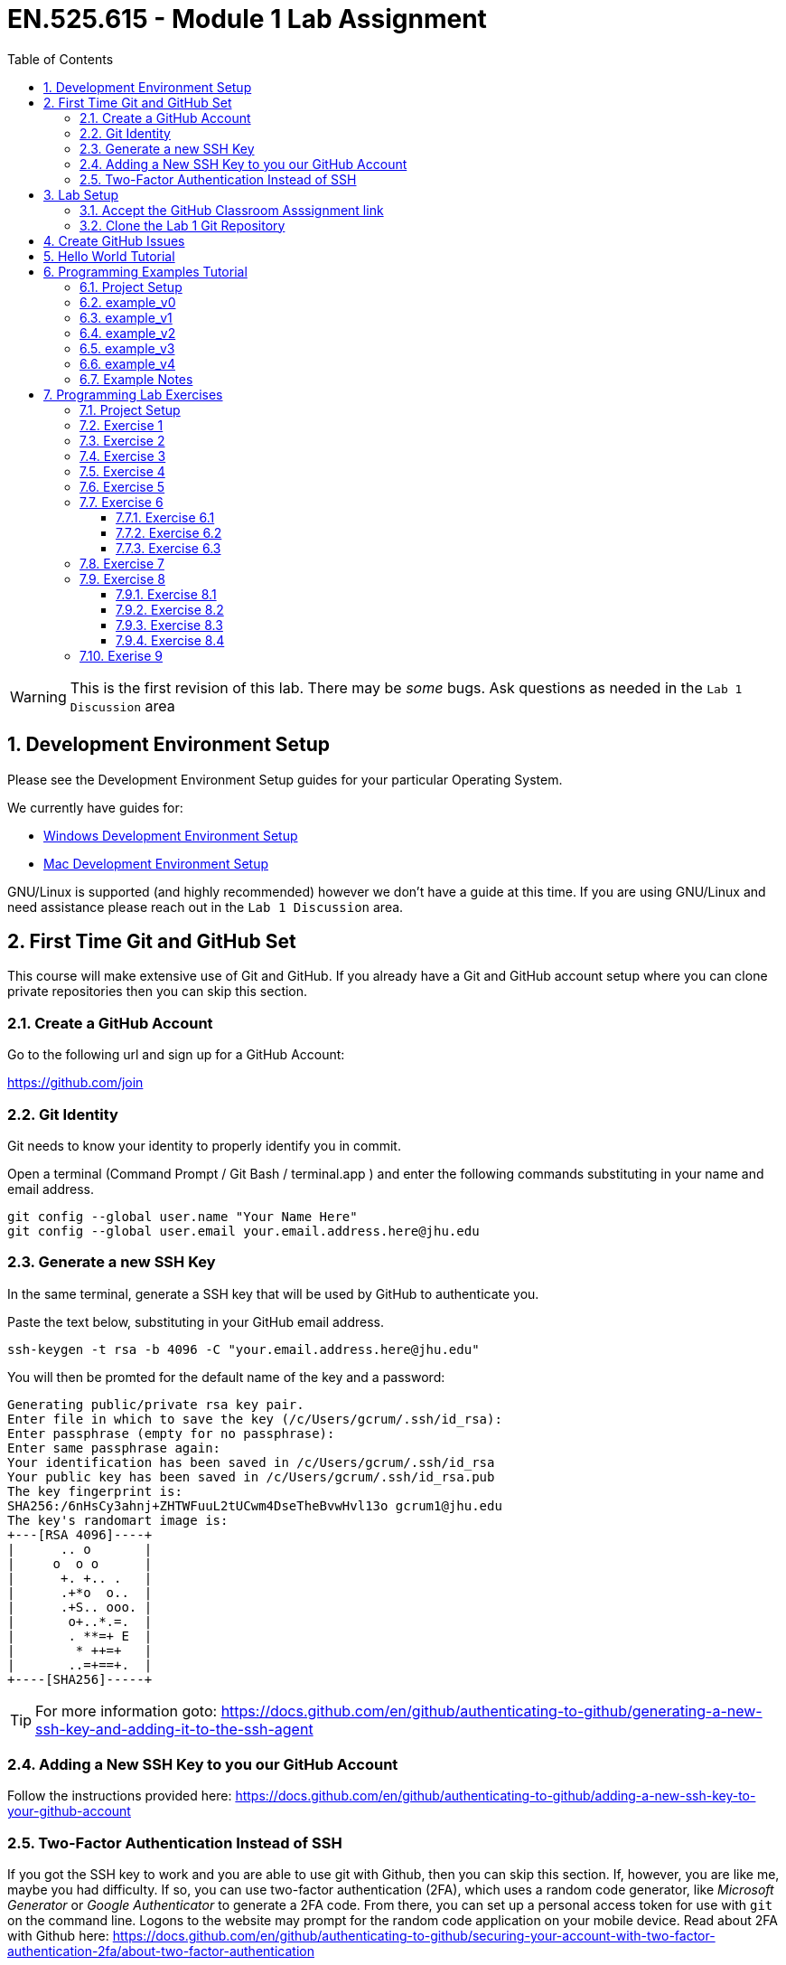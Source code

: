 :toc:
:toclevels: 5
:sectnums:
:sectnumlevels: 5
:icons: font
:source-highlighter: highlight.js

= EN.525.615 - Module 1 Lab Assignment

WARNING:  This is the first revision of this lab. There may be _some_ bugs.  Ask questions as needed in the `Lab 1 Discussion` area


== Development Environment Setup

Please see the Development Environment Setup guides for your particular Operating System.

We currently have guides for:

* link:dev_environment_win.adoc[Windows Development Environment Setup]
* link:dev_environment_mac.adoc[Mac Development Environment Setup]


GNU/Linux is supported (and highly recommended) however we don't have a guide at this time.
If you are using GNU/Linux and need assistance please reach out in the `Lab 1 Discussion` area.

== First Time Git and GitHub Set

This course will make extensive use of Git and GitHub.
If you already have a Git and GitHub account setup where you can clone private repositories then you can skip this section.

=== Create a GitHub Account

Go to the following url and sign up for a GitHub Account:

https://github.com/join

=== Git Identity

Git needs to know your identity to properly identify you in commit.

Open a terminal (Command Prompt / Git Bash / terminal.app ) and enter the following commands substituting in your name and email address.


```
git config --global user.name "Your Name Here"
git config --global user.email your.email.address.here@jhu.edu
```

=== Generate a new SSH Key

In the same terminal, generate a SSH key that will be used by GitHub to authenticate you.

Paste the text below, substituting in your GitHub email address.

```
ssh-keygen -t rsa -b 4096 -C "your.email.address.here@jhu.edu"
```

You will then be promted for the default name of the key and a password:

```
Generating public/private rsa key pair.
Enter file in which to save the key (/c/Users/gcrum/.ssh/id_rsa):
Enter passphrase (empty for no passphrase):
Enter same passphrase again:
Your identification has been saved in /c/Users/gcrum/.ssh/id_rsa
Your public key has been saved in /c/Users/gcrum/.ssh/id_rsa.pub
The key fingerprint is:
SHA256:/6nHsCy3ahnj+ZHTWFuuL2tUCwm4DseTheBvwHvl13o gcrum1@jhu.edu
The key's randomart image is:
+---[RSA 4096]----+
|      .. o       |
|     o  o o      |
|      +. +.. .   |
|      .+*o  o..  |
|      .+S.. ooo. |
|       o+..*.=.  |
|       . **=+ E  |
|        * ++=+   |
|       ..=+==+.  |
+----[SHA256]-----+
```



TIP: For more information goto: https://docs.github.com/en/github/authenticating-to-github/generating-a-new-ssh-key-and-adding-it-to-the-ssh-agent

=== Adding a New SSH Key to you our GitHub Account


Follow the instructions provided here:
https://docs.github.com/en/github/authenticating-to-github/adding-a-new-ssh-key-to-your-github-account

=== Two-Factor Authentication Instead of SSH

If you got the SSH key to work and you are able to use git with Github, then you can skip this section.  If, however, you are like me, maybe you had difficulty.
If so, you can use two-factor authentication (2FA), which uses a random code generator, like _Microsoft Generator_ or _Google Authenticator_ to generate a 2FA
code.  From there, you can set up a personal access token for use with `git` on the command line.  Logons to the website may prompt for the random code
application on your mobile device.  Read about 2FA with Github here:  https://docs.github.com/en/github/authenticating-to-github/securing-your-account-with-two-factor-authentication-2fa/about-two-factor-authentication

I have no preference how you log into Github, as long as you can log in, get the Laboratory materials, and keep up your repo.

== Lab Setup

=== Accept the GitHub Classroom Asssignment link

Now that you have a GitHub Account you can accept the GitHub Classromm Assignment for this Lab.

The GitHub Classroom Assignment for this Lab can be found here: https://classroom.github.com/a/26Lr3krr

=== Clone the Lab 1 Git Repository

Create an area where you will store all of your work for this class.

For this I'm going to open a terminal and go to my home directory.

```
mkdir en525.615
cd en525.615
git clone <tbd url>
```
The url for the git repositories can be found in your assignment repo, under the green `Code` button.

Clone the GitHub assignment repo:
```
$ git clone git@github.com:Jansing-JHU/laboratory-1-dr-david-jansing.git
$ cd ./laboratory-1-dr-david-jansing
```

The directory layout will look like the following tree:
```
fa20-lab1-crumgary
 ├───docs
 └───workspace
```

## Create GitHub Issues

Remember from the syllabus that you thoroughly read:
As part of your development workflow you are required to use GitHub issues.
You should look over the lab and create an issue for major tasks.
This is part of your grade and will help us know you have looked over the material early had have prepared for the lab.
In addition to high level tasks you should also create issue for problems you run into.
If you can't resolve this in the Lab Discussion area, the instructors will use issues to provide assistance.

We are now going to create a few issues that we know need to be performed to complete the lab.

Looking over the Lab I can see we at least need to perform the following tasks:

* Complete Hello World Tutorial
* Complete Example v0
* Complete Example v1
* ...
* Complete Example v4
* Complete Exercise 1
* Complete Exercise 2
* ...
* Complete Exercise 9

TIP: For more information on Creating GitHub Issues click https://docs.github.com/en/github/managing-your-work-on-github/creating-an-issue[here]

You can create notes directly in the Project Board and have them converted into issues later if you want.
For now, we will create our issues the old fashioned way.

TIP: For more information on Converting Project Board Note to an Issue see https://help.github.com/articles/adding-notes-to-a-project-board/#converting-a-note-to-an-issue[here]


== Hello World Tutorial

In this section we will create and run a very simple hello world application.
We will use a native GCC toolchain and run/debug the application on the host hardware platform (most likely x86_64 computer).


* Launch *STM32CubeIDE*

**Select a Workspace**

* When prompted, select a folder for the STM32CubeIDE/Eclipse Workspace

We recommend a directory structure similar to the following for this course:
```
<root>
 └───jhu
      └───en525.615
           ├───lab1
           │    ├───doc
           │    └───workspace  <<= Workplace Used by STMCubeIDE/Eclipse for Lab 1
           ├───lab2
           │    ├───doc
           │    └───workspace  <<= Workplace Used by STMCubeIDE/Eclipse for Lab 2
          ~~~
           └───lab8

```

image::images\lab1-1c713.png[]

You will then be presented with and empty workspace.

image::images\lab1-96f50.png[]


**Create a C\C++ Project**

** Select `File`->``New``->``C/C++ Project``
* Select `C Managed Build` and Click `Next`

image::images\lab1-c69de.png[]

* For `Project Name:` enter `Hello_world_Tutorial`
* For `Project type:` select `Hellow World ANSI C Project`
* For `Toolchains:` select `MingGW GCC`, or `MacOSX GCC` if on a Mac
* Click `Next`
//TODO Toolchain will be different for Mac/linux!

image::images\lab1-bf9e1.png[]

* Enter your Name in the `Author` Box
* Click `Finish`

image::images\lab1-a7ba5.png[]

* Cick the 'X' on the Information Center Tab to view the project workspace

You should now see a workspace similar to the image below.

image::images\lab1-d2757.png[]

**Build the Project**

  * Under the Project Explorer Tab
* Right Click `Hello_World_Tutorial`
* Click `Build Project`

In the CDT Build Console you will see the compiler build log with 0 error and 0 warnings.

image::images\lab1-9a1cd.png[]


**Create a Run\Debug Configuration for the Project**

* With `Hello_World_Tutorial` selected in the `Project Explorer` tab
* Select ``Run``->``Debug Configurations...``

image::images\lab1-9460c.png[]

* The `Debug Configurations` Dialog Box should appear
* Double Click on `C/C++ Application`

image::images\lab1-28550.png[]

If you launched the dialog with the correct project selected the `Project` and `C/C++ Application` fields.
You can also fill it in manually or change it by clicking the `Browse...` button.

image::images\lab1-f5333.png[]

* Click the `Debugger` Tab and verify a few setting:
  ** `Stop on start at:` is checked and `main` is in the entry
  ** `GDB Debugger:` has `gdb` entered
  ** Click `Debug`

image::images\lab1-6de1f.png[]

* You will be asked to switch to the `Debug perspective`
* Click `Switch`

image::images\lab1-b36f7.png[]

Your application should now be running and paused at the first executable line of the program.

image::images\lab1-8d4fb.png[]

* Press `F8` or the `Resume` Button to resume the program

===========

The Eclipse Platform helps developers debug by providing buttons in the toolbar and key binding shortcuts to control program execution.

image::images\lab1-ee959.png[]

TIP: For More Information on Eclipse C/C++ Support and Features check https://help.eclipse.org/2020-06/index.jsp?topic=%2Forg.eclipse.cdt.doc.user%2Fconcepts%2Fcdt_o_home.htm&cp%3D10[Here]

===========

**Commit Your Code**

Now is a great time to commit your code and push it to GitHub.

TIP: For Information on the Git Commit command click https://git-scm.com/docs/git-commit[here]

TIP: For Information on useing the very basic git-gui interface click https://livebook.manning.com/book/learn-git-in-a-month-of-lunches/chapter-5/81[here]

== Programming Examples Tutorial

In this section we will walk through a few different programming examples to help fresh your memory in C/C++ programming.

We will work through five different examples that all have the same basic function prototypes.


```
void do_example_v0(int startIndex, int stopIndex);
void do_example_v1(int startIndex, int stopIndex);
void do_example_v2(int startIndex, int stopIndex);
void do_example_v3(int startIndex, int stopIndex);
void do_example_v4(int startIndex, int stopIndex);
```

Each example with have slightly different requirements to help review a few different C/C++ programming concepts.

=== Project Setup

In the same workspace as the `Hello_World_Tutorial` create a new C/C++ Project named `examples`

Apply the knowledge you learned in the `Hello World Tutorial` above to complete this step.


Your workspace should now look similar to the image below.

image::images\lab1-2f230.png[]

**Create a Debug Configuration Execute the Application with the Debugger**

Apply the knowledge you learned in the `Hello World Tutorial` above to complete this step.


**Update C Includes**

Update the `examples.c` file to include a few more c standard library functions:

```
#include <stdio.h>       //for printf
#include <stdlib.h>      //srand,rand
#include <string.h>      //for memcpy/strcpy
#include <unistd.h>      //for sleep
#include <time.h>        //for clock
```

**Eclipse Print Buffer Fix**

By default the Eclipse IDE buffers Standard Out (stdout) and Standard Error (stderr) file descriptors.
To help with getting the print message when `printf` is called we disable this buffering.

In the `examples.c` file add the following line below the `includes` section.

```
#define ECLIPSE_FLUSH_FIX (1)  //Conditionally Disable Buffering print messages
```

At the beginning of the `main` function in `example.c` add the following lines:
```
#if ECLIPSE_FLUSH_FIX == (1)
    //WARNING: This doesn't like it if you don't have a new line (ie \n)
    setvbuf(stdout, NULL, _IONBF, 0);
    setvbuf(stderr, NULL, _IONBF, 0);
#endif
```

Your `examples.c` file should now look similar to the image below.

image::images\lab1-b2a1a.png[]

**Randomly seed startIndex and stopIndex**

To help with testing we will randomly seed the start and stop indexes.

Add the following function prototype to `examples.c`
```
/**** Function Prototypes ****/

/**
 *  Returns a random number between Lowest and Highest values (inclusive)
 */
int RandomInt(int Lowest, int Highest);
```

Add the following function defition to `examples.c`

```
/**** Function Definitions ****/

int RandomInt(int Lowest, int Highest)
{
    srand(clock());
    return (rand() % (Highest-Lowest) + Lowest);
}
```

Inside `main` of `examples.c` add the following lines of code.

```
   //Setup
   int startIndex = 0;
   int stopIndex  = 0;

   startIndex = RandomInt(0, 20);                //used as the seed for the functions
   stopIndex  = startIndex + RandomInt(1,5);     //end index for testing
   printf("startIndex = %d, stopIndex = %d", startIndex, stopIndex);
```

image::images\lab1-8db62.png[]

**Add Conditional Include Definitions**

To help enabling and disable individual versions of the examples we will wrap the call and source code
inside `#if / #endif` blocks.

This will allow us to disable large parts of code while debugging or working on other parts of the code.

Add the following lines of code to `examples.c`
```
//Conditionally include example source code
#define ENABLE_EXAMPLE_V0 (1)
#define ENABLE_EXAMPLE_V1 (0)
#define ENABLE_EXAMPLE_V2 (0)
#define ENABLE_EXAMPLE_V3 (0)
#define ENABLE_EXAMPLE_V4 (0)
```

Add the following function prototypes.

```
//Prototype for Example Functions
void do_example_v0(int startIndex, int stopIndex);
void do_example_v1(int startIndex, int stopIndex);
void do_example_v2(int startIndex, int stopIndex);
void do_example_v3(int startIndex, int stopIndex);
void do_example_v4(int startIndex, int stopIndex);
```

The top of your examples.c file should look similar to the image below.

image::images\lab1-23305.png[]

**Add Calls to Example Functions**

Inside the `main` function add the following.


```
    while (1)
    {

#if ENABLE_EXAMPLE_V0 == (1)
        printf("\nExample v0\n\r");
        do_example_v0(startIndex, stopIndex);
#endif

#if ENABLE_EXAMPLE_V1 == (1)
        printf("\nExample v1\n\r");
        do_example_v1(startIndex, stopIndex);
#endif

#if ENABLE_EXAMPLE_V2 == (1)
        printf("\nExample v2\n\r");
        do_example_v2(startIndex, stopIndex);
#endif

#if ENABLE_EXAMPLE_V3 == (1)
        printf("\nExample v3\n\r");
        do_example_v3(startIndex, stopIndex);
#endif

#if ENABLE_EXAMPLE_V4 == (1)
        printf("\nExample v4\n\r");
        do_example_v4(startIndex, stopIndex);
#endif

        //throttle this down some for human debug
        sleep(1);
    }
```
You `main` function should now look similar to the image below.

image::images\lab1-a6f94.png[]


**Commit Your Code**

Now is a great time to commit your code and push it to GitHub.


=== example_v0

For this example we are simply going to loop from the startIndex to the endIndex and print 'Hello World' in each loop.

Below the `RandomInt` function definition, add the following code block.

```
#if ENABLE_EXAMPLE_V0 == (1)
//Example V0 Source Code

/**
 * @brief Main entry point for Version 0 of our Example v0
 *
 * Loops from startIndex and stopIndex and prints "Hello World"
 *
 * @param startIndex
 * @param stopIndex
 * @return void
 *
 */
void do_example_v0(int startIndex, int stopIndex){
    while(startIndex <= stopIndex){
        printf("Hello World\n");
        startIndex++;
    }
    return;
}
#endif
```


**Execute the Application with the Debugger**


In the Eclipse console for this run I have a startIndex of 5 and stopIndex of 7.
We then see the loop printing `Hello World` three times and repeating.

image::images\lab1-b5497.png[]


**Commit Your Code**

Now is a great time to commit your code and push it to GitHub.

=== example_v1

In this example we will define a two dimensional array to store our messages.
We will create a function that will takes an integer argument and returns the message at index 0 if it's even and index 1 if the argument is odd.
We then loop through from the startIndex to the stopIndex and print the returned message;

* Disable `ENABLE_EXAMPLE_V0` by changing the definition value to `0`
* Enable `ENABLE_EXAMPLE_V1` by changing the definition value to `1`


Under the `#if ENABLE_EXAMPLE_V4` definition add the following code block.
This code block will be used for more than one of the examples and is not conditionally included.

```
//Message Constraints
#define MAX_MESSAGES      ( 2)
#define MAX_MESSAGE_SIZE  (40)
```

Your code should look similar to the image below.

image::images\lab1-3b881.png[]

Add the following code block below the `ENABLE_EXAMPLE_V0` block.

```
#if ENABLE_EXAMPLE_V1 == (1)
//Example V1 Source Code

static char G_exampleStrings[MAX_MESSAGES][MAX_MESSAGE_SIZE] =
{
        "Hello World",
        "Hello Class"
}; /**< Global var to hold two strings */

/**
 * @brief Assigns exampleStringPtr to a global variable based on even/odd input value
 *
 * If `number` is even, then `exampleStringPtr` will be assigned to the string
 * at index 0 of the `G_exampleStrings` array
 *
 * If `number` is odd, then `exampleStringPtr` will be assigned to the string
 * at index 1 of the `G_exampleStrings` array
 *
 * @param int number - used to select which string to assign to exampleStringPtr
 * @param char **exampleStringPtr - pointer to a char*
 * @return void
 *
 */
void getExampleString_v1(int number, char **exampleStringPtr)
{
    if (number % 2 == 0){
        //even number
        *exampleStringPtr = G_exampleStrings[0]; //G_exampleStrings[0] is a pointer to a char* variable (a string in our case)
    }
    else{
        //odd number
        *exampleStringPtr = G_exampleStrings[1];
    }
    return;
}

/**
 * @brief Main entry point for Example v1
 *
 * Loops from startIndex and stopIndex calls getExampleString_v1 then prints a string
 *
 * This version stores multiple strings in a global multidimensional array
 *
 * @param startIndex
 * @param stopIndex
 * @return void
 *
 */
void do_example_v1(int startIndex, int stopIndex)
{
    char *exampleString = 0;
    int currentIndex;
    for(currentIndex = startIndex; currentIndex <= stopIndex; currentIndex++)
    {
        getExampleString_v1(currentIndex, &exampleString);
        printf("%s\n\r", exampleString);
    }

}
#endif
```


**Execute the Application with the Debugger**

In the Eclipse console for this run I have a startIndex of 7 and stopIndex of 11.
We then see the loop alternating printing `Hello World` and `Hello Class`.

Step through the code, set break point and explore the logic to make sure you understand how it works.

image::images\lab1-b5d57.png[]


**Commit Your Code**

Now is a great time to commit your code and push it to GitHub.

=== example_v2

In this example we will use a struct global variable to store our messages.
The struct will contain a two dimensional array to store our messages.
It will also contain the information about the size and number of messaage.
This is one step closer to making more portable code.

We will create a function that will takes an integer argument and returns the message at index 0 if it's even and index 1 if the argument is odd.
We then loop through from the startIndex to the stopIndex and print the returned message;


* Disable `ENABLE_EXAMPLE_V1` by changing the definition value to `0`
* Enable `ENABLE_EXAMPLE_V2` by changing the definition value to `1`



Below the `#if ENABLE_EXAMPLE_V1` section, add the following code bock.

```
#if ENABLE_EXAMPLE_V2 == (1)
//Example V2 Source Code


/**
 * @brief data structure to hold messages
 *
 * Contains information on the number of string and the max messages allowed
 */
typedef struct {
    int maxMessages;  /**< Max number of messages allowd. */
    int numMessages;  /**< number of messages in the data structure */
    char messages[MAX_MESSAGES][MAX_MESSAGE_SIZE]; /** < 2d array of strings */
}messages_v2_t;


messages_v2_t G_msgInst_v2 = {
        MAX_MESSAGES, // maxMessages
        2,            // numMessages
        {   //messages
                "Hello World",
                "Hello Class"
        }
}; /**< Global var for the messages data struct */


/**
 * @brief Assigns exampleStringPtr to a global variable based on even/odd input value
 *
 * If `number` is even, then `exampleStringPtr` will be assigned to the string
 * at index 0 of the `G_msgInst_v2.messages` array
 *
 * If `number` is odd, then `exampleStringPtr` will be assigned to the string
 * at index 1 of the `G_msgInst_v2.messages` array
 *
 * @param int number - used to select which string to assign to exampleStringPtr
 * @param char **exampleStringPtr - pointer to a char*
 * @return void
 *
 */
char* getExampleString_v2(int number, char **exampleStringPtr)
{
    if (number % 2 == 0){
        //even number
        *exampleStringPtr = G_msgInst_v2.messages[0];

    }
    else{
        //odd number
        *exampleStringPtr = G_msgInst_v2.messages[1];
    }
    return *exampleStringPtr;
}

/**
 * @brief Main entry point for Example v2
 *
 * Loops from startIndex and stopIndex calls getExampleString_v2 then prints a string
 *
 * This version stores multiple strings in a global array of a structure
 *
 * @param startIndex
 * @param stopIndex
 * @return void
 *
 */
void do_example_v2(int startIndex, int stopIndex)
{
    int currentIndex;
    for(currentIndex = startIndex; currentIndex <= stopIndex; currentIndex++)
    {
        char *exampleString1 = 0;
        exampleString1 = getExampleString_v2(currentIndex, &exampleString1);
        printf("%s\n\r", exampleString1);
    }

}
#endif
```

**Execute the Application with the Debugger**

In the Eclipse console for this run I have a startIndex of 1 and stopIndex of 3.
We then see the loop alternating printing `Hello World` and `Hello Class`.

Step through the code, set break point and explore the logic to make sure you understand how it works.

image::images\lab1-05101.png[]


**Commit Your Code**

Now is a great time to commit your code and push it to GitHub.

=== example_v3

In this example we will move away from using a global variable.
We will not define a struct variable locally and pass it to the function to be used.
This is a good example for making portable and reusable code.

We will create a function that will takes an integer argument and returns the message at index 0 if it's even and index 1 if the argument is odd.
We then loop through from the startIndex to the stopIndex and print the returned message;


* Disable `ENABLE_EXAMPLE_V2` by changing the definition value to `0`
* Enable `ENABLE_EXAMPLE_V3` by changing the definition value to `1`



Below the `#if ENABLE_EXAMPLE_V2` section, add the following code bock.


```
#if ENABLE_EXAMPLE_V3 == (1)
//Example V3 Source Code

/**
 * @brief data structure to hold messages
 *
 * Contains information on the number of string and the max messages allowed
 */
typedef struct {
    int maxMessages;  /**< Max number of messages allowd. */
    int numMessages;  /**< number of messages in the data structure */
    char messages[MAX_MESSAGES][MAX_MESSAGE_SIZE]; /** < 2d array of strings */
}messages_v3_t;


/**
 * @brief Assigns exampleStringPtr to a global variable based on even/odd input value
 *
 * If `number` is even, then `exampleStringPtr` will be assigned to the string
 * at index 0 of the `msgInst->messages` array
 *
 * If `number` is odd, then `exampleStringPtr` will be assigned to the string
 * at index 1 of the `msgInst->messages` array
 *
 * @param messages_v3_t  *msgInst - pointer to struct containing messages
 * @param int number - used to select which string to assign to exampleStringPtr
 * @param char **exampleStringPtr - pointer to a char*
 * @return void
 *
 */
void getExampleString_v3(messages_v3_t *msgInst, int number, char **exampleStringPtr)
{
    if (number % 2 == 0){
        //even number
        *exampleStringPtr = msgInst->messages[0];
    }
    else{
        //odd number
        *exampleStringPtr = msgInst->messages[1];
    }
    return;
}

/**
 * @brief Main entry point for Example v2
 *
 * Declares local variable of type messages_v3_t to store messages.
 * Passed this variable to getExampleString_v3 when called.
 * Loops from startIndex and stopIndex calls getExampleString_v3 then prints a string
 *
 * @param startIndex
 * @param stopIndex
 * @return void
 *
 */
void do_example_v3(int startIndex, int stopIndex)
{

    messages_v3_t msgInst = {
            1, // maxMessages
            2, // numMessages
            {  //messages
                    "Hello World",
                    "Hello Class"
            }
    }; //local variable to contain messages

    int currentIndex;
    for(currentIndex = startIndex; currentIndex <= stopIndex; currentIndex++)
    {
        char *exampleString1 = 0;
        getExampleString_v3(&msgInst, currentIndex, &exampleString1); //pass pointer of msgInst
        printf("%s\n\r", exampleString1);
    }

}
#endif
```


**Execute the Application with the Debugger**

In the Eclipse console for this run I have a startIndex of 2 and stopIndex of 5.
We then see the loop alternating printing `Hello World` and `Hello Class`.

Step through the code, set break point and explore the logic to make sure you understand how it works.


image::images\lab1-d7179.png[]


**Commit Your Code**

Now is a great time to commit your code and push it to GitHub.

=== example_v4

This example completes the journal to making more object oriented code in C.
We create an init function to allocate the memory used to store the messages.
We also create a helper function to add messages to our structures.

We define two variables of the same type to demonstrate reusability of the structure for different needs.

* Disable `ENABLE_EXAMPLE_V3` by changing the definition value to `0`
* Enable `ENABLE_EXAMPLE_V4` by changing the definition value to `1`


Below the `#if ENABLE_EXAMPLE_V3` section, add the following code bock.

```
#if ENABLE_EXAMPLE_V4 == (1)
//Example V4 Source Code

/**
 * @brief data structure to hold messages
 *
 * Contains information on the number of strings, the max messages allowed and max size of message
 */
typedef struct {
    int maxMessages;    /**< Max number of messages allowed. */
    int maxMessageSize; /**< Max size of message */
    int numMessages;    /**< number of messages in the data structure */
    char **messages;    /**< pointer of pointers (ie dynamic 2d array) */
}messages_v4_t;

/**
 * @brief Initialize messages_v4_t variable
 *
 * Allocate memory for the dynamic 2d array
 * @param messages_v4_t  *msgInst - pointer to struct containing messages
 * @param maxMessages - number of messages we can hold
 * @param maxMessageSize - max size of a message
 * @return status = 0 failed, 1 success
 */
int init_messages_v4(messages_v4_t* msgInst, int maxMessages, int maxMessageSize){
    int status = 1;//assume we are good

    msgInst->maxMessages    = maxMessages;
    msgInst->maxMessageSize = maxMessageSize;
    msgInst->numMessages    = 0;

    //References for allocating
    //https://web.archive.org/web/20170831232159/https://www.techiedelight.com/dynamically-allocate-memory-for-2d-array/
    //https://www.geeksforgeeks.org/dynamically-allocate-2d-array-c/

    //allocate memory for pointers to other areas - this is number of messages
    msgInst->messages = (char**)malloc(maxMessages*sizeof(char*));

    //loop through and create an areas for the message.  The above pointers will point to this memory
    for(int msgIndex = 0; msgIndex < maxMessages; msgIndex++){
        msgInst->messages[msgIndex] = (char*)malloc(maxMessageSize*sizeof(char));

        if(msgInst->messages == NULL){
            status = 0;
            break;
        }
    }

    return status;
}

/**
 * @brief Adds a message to a messages_v4_t type variable
 * Increments the number of messages stored internally
 *
 * @param messages_v4_t  *msgInst - pointer to struct containing messages
 * @param message - char array for the message to store
 * @return status = 0 failed, 1 success
 */
int addMessage_v4(messages_v4_t * msgInst, const char * message){
    int status = 0;

    if (msgInst->numMessages < msgInst->maxMessages){
    	status = 1; //we have enough room.. set status to ok

    	//copy the message over.
        strncpy(msgInst->messages[msgInst->numMessages], message, msgInst->maxMessageSize);

        msgInst->numMessages++;  //increment the count for number of messages stored
    }
    return status;
}


/**
 * @brief Assigns exampleStringPtr to a global variable based on even/odd input value
 *
 * If `number` is even, then `exampleStringPtr` will be assigned to the string
 * at index 0 of the `msgInst->messages` array
 *
 * If `number` is odd, then `exampleStringPtr` will be assigned to the string
 * at index 1 of the `msgInst->messages` array
 *
 * @param messages_v3_t  *msgInst - pointer to struct containing messages
 * @param int number - used to select which string to assign to exampleStringPtr
 * @param char **exampleStringPtr - pointer to a char*
 * @return void
 *
 */
int getExampleString_v4(messages_v4_t *msgInst, int number, char **exampleStringPtr)
{
    int status = 0;
    if (number % 2 == 0)
    {
        //even number
        *exampleStringPtr = msgInst->messages[0];
    }
    else
    {
        //odd number
        *exampleStringPtr = msgInst->messages[1];
    }

    return status;
}


/**
 * @brief Main entry point for Example v3
 *
 * Declares two local variable of type messages_v4_t to store messages.
 * Passes the two different variables to getExampleString_v4 when called.
 * Loops from startIndex and stopIndex calls getExampleString_v4 then prints a string
 *
 * @param startIndex
 * @param stopIndex
 * @return void
 *
 */
void do_example_v4(int startIndex, int stopIndex)
{
    int currentIndex;
    messages_v4_t msgInst_daytime;
    messages_v4_t msgInst_nighttime;

    int status = 0;
    status = init_messages_v4(&msgInst_daytime, MAX_MESSAGES,  MAX_MESSAGE_SIZE);
    if(status == 0){
        return;//fail silently for this example
    }

    status = init_messages_v4(&msgInst_nighttime, MAX_MESSAGES,  MAX_MESSAGE_SIZE);
    if(status == 0){
        return;//fail silently for this example
    }

    status = addMessage_v4(&msgInst_daytime, "Hello Day Time World");
    if(status == 0){
            return;//fail silently for this example
    }

    status = addMessage_v4(&msgInst_daytime, "Hello Day Time Class\0");
    if(status == 0){
            return;//fail silently for this example
    }

    status = addMessage_v4(&msgInst_nighttime, "Hello Night Time World\0");
    if(status == 0){
            return;//fail silently for this example
    }

    status = addMessage_v4(&msgInst_nighttime, "Hello Night Time Class\0");

    if(status == 0){
            return;//fail silently for this example
    }
    printf("\n\n\rmsgInst_daytime %d\n\n\r", msgInst_daytime.numMessages);

    for(currentIndex = startIndex; currentIndex <= stopIndex; currentIndex++)
    {
        char *exampleString1 = 0;
        char *exampleString2 = 0;

        //process with msgInst_daytime
        status = getExampleString_v4(&msgInst_daytime, currentIndex, &exampleString1);
        printf("%s\n\r", exampleString1);

        //process with msgInst_nighttime
        status = getExampleString_v4(&msgInst_nighttime, currentIndex, &exampleString2);
        printf("%s\n\r", exampleString2);
    }

}
#endif
```

**Execute the Application with the Debugger**

In the Eclipse console for this run I have a startIndex of 18 and stopIndex of 19.
We then see the loop alternating printing `Hello Day Time World` and `Hello Day Time Class` for the first stucture instance.
We also see the loop alternating printing `Hello Night Time World` and `Hello Night Time Class` from the section structure instance.

Step through the code, set break point and explore the logic to make sure you understand how it works.


image::images\lab1-9b33e.png[]


**Commit Your Code**

Now is a great time to commit your code and push it to GitHub.

=== Example Notes

* The examples.c file is getting rather long
** In practice I would have created a new file for each example
* When doing dynamic memory allocation, you should do it at the beginning
** You wouldn't want to attempt to allocate more memory later and have an embedded system crash with no more memory
** Consider staticly allocating memory for very memory limited applications such as microcontrollers
* You should consider when it is ok to fail silently
** In the example above we failed silently, however in practice if you can't initialize the system you should trigger some error condition
* There are a few places where we used `Magic Numbers` (e.g. hardcoded 2 for number of messages), avoid this for your lab work

== Programming Lab Exercises

In this section there are section programming exercises that will need to complete.
The topics cover important general programming patterns that you should already be familair with.

TIP: Please remember to commit your code after major updates.

=== Project Setup

In the same workspace as the `Hello_World_Tutorial` create a new C/C++ Project named `exercises`

Apply the knowledge you learned in the `Hello World Tutorial` and  above to complete this step.


Your workspace should now look similar to the image below.

image::images\lab1-2f230.png[]

**Create a Debug Configuration Execute the Application with the Debugger**

Apply the knowledge you learned in the `Hello World Tutorial` above to complete this step.

* Create a new file for each exercies (e.g. ex1.c, ex2.c, ex9.c)
* The function prototype for the entry of each exercies shall take no arguments and return void. e.g.:
** void ex1(void);
** void ex2(void);
* It is recommended to place conditional #if/#endif blocks around each exercies to disable/endable code as needed.

You main should look similar to this code block:
```
while(1){
#if ENABLE_EX1 == (1)
    ex1();
#endif
#if ENABLE_EX2 == (1)
    ex2();
#endif
//...
#if ENABLE_EX9 == (1)
    ex9();
#endif
}
```

If you have common helper functions used across multiple exercises then consider placing it in `utils.c` and `utils.h` files.

=== Exercise 1

[Array, ForLoop]

Write a C function or functions that will take an array of `chars`
and reverse the order of the elements in the array.

Print out the source array and then the reversed array.

Include unit test to validate the algorithm and check corner cases.

Tip: To support unit testing we should have at least two functions.
One to reverse to the `chars` and one to print the result.
Example Input and Output:
```
char test1[] = { '0','1','2','3','4','5','6','7','8','9'};
char test2[] = { 'A','B','C','D','E','F','G','H','I'};
```
Output:
```
Exercise 1 - Case 1
0 1 2 3 4 5 6 7 8 9
9 8 7 6 5 4 3 2 1 0

Exercise 1 - Case 2
A B C D E F G H I
I H G F E D C B A
```


=== Exercise 2

[Math/Float, Basic Algorithm]

Write a C function or functions that will take the radius of a circle and return
the area of the circle.
Use single precision floating point calculations.
Print the radius and the calculated area to seven significant digits of accuracy to the terminal.

Include unit test to validate the algorithm and check corner cases.

Example Output:
```
Exercise 2 - Case 1
Radius 1.000000, Area 3.141593

Exercise 2 - Case 2
Radius 2.245000, Area 15.83371
```

TIP: Checkout this great article about embedded systems and floating point numbers https://embedded.fm/blog/2016/4/12/ew-floating-point[here]


=== Exercise 3

[Math/Float, Basic Algorithm]

Write a C function or functions that will calculate the distance between two
points.
Use single precision floating point calculations.
Print the Input and Output to the terminal.

Include unit test to validate the algorithm and check all corner cases.

Example Output:
```
Exercise 3 - Case 1
(0.000000, 0.000000) to (0.000000, 1.000000) Distance 1.000000

Exercise 3 - Case 2
(0.000000, 0.000000) to (1.000000, 1.000000) Distance 1.414214
```

=== Exercise 4

[Array, Nested For Loops]

Write a C function or functions that will take a uint16_t array and updates the
array so that the value at each index is the sum of itself and all of the
locations *after* it.

Print the Source array and Updated array to the terminal.

Include unit test to validate the algorithm and check corner cases.


Example Input:
```
uint16_t test1[] = {10,2,30,40};
```

Example Math:
```
[10+2+30+40, 2+30+40, 30+40, 40]
```

Example Result
```
Exercise 4 - Case 1
10 2 30 40
82 72 70 40

Exercise 4 - Case 2
100 5 300 51 81
537 437 432 132 81
```
=== Exercise 5

[Array, Nested For Loops]

Write a C function or functions that will take an uint16_t array and updates the
array so that the value at each index is the sum of itself and all of the
locations *before* it.

Print the Input and Output to the terminal.

Include unit test to validate the algorithm and check all corner cases.


Example Input:
```
uint16_t test1[] = {10,2,30,40};
uint16_t test2[] = {100,5,300,51,81};
```

Example Math:
```
[10, 2+10, 30+2+10, 40+30+2+10]
[100, 5+100, 300+5+100, 51+300+5+100, 81+51+300+5+100]
```
Example Result:

```
Exercise 5 - Case 1
10 2 30 40
10 12 42 82

Exercise 5 - Case 2
100 5 300 51 81
100 105 405 456 537
```
=== Exercise 6

Exercise 6 has 3 cases.
This is meant to explore IF/Else/Case Logic and code reuse.


==== Exercise 6.1

[ If/Else/Case Logic]

Write a C function or functions that takes a number from 1 to 100 and returns the number.
However:

* If the number is out of range return `-1` instead of the number
* For *multiples of 3* return `-2` instead of the number
* For *multiples of 5* return `-3` instead of the number
* For numbers which are *multiples of both 3 and 5* return `-4` instead of the number

Include unit tests to validate the algorithm and check all corner cases.

Example Output:
```
Ex 6.1 TestVal 0, RetVal -1
Ex 6.1 TestVal 1, RetVal 1
Ex 6.1 TestVal 2, RetVal 2
Ex 6.1 TestVal 3, RetVal -2
Ex 6.1 TestVal 4, RetVal 4
Ex 6.1 TestVal 5, RetVal -3
Ex 6.1 TestVal 6, RetVal -2
Ex 6.1 TestVal 7, RetVal 7
Ex 6.1 TestVal 8, RetVal 8
Ex 6.1 TestVal 9, RetVal -2
Ex 6.1 TestVal 12, RetVal -2
Ex 6.1 TestVal 15, RetVal -4
Ex 6.1 TestVal 20, RetVal -3
Ex 6.1 TestVal 30, RetVal -4
Ex 6.1 TestVal 100, RetVal -3
Ex 6.1 TestVal 126, RetVal -1
Ex 6.1 TestVal 127, RetVal -1
```


==== Exercise 6.2

[ If/Else/Case Logic]

Write a C function or functions that takes a number from 4 to 127 and returns the number.

However:

* If the number is out of range return `-1` instead of the number
* For *multiples of 2* return `-2` instead of the number
* For *multiples of 3* return `-3` instead of the number
* For numbers which are *multiples of both 2 and 3* return `-4` instead of the number

Include unit tests to validate the algorithm and check all corner cases.

Example Output
```
Ex 6.2 TestVal 0, RetVal -1
Ex 6.2 TestVal 1, RetVal -1
Ex 6.2 TestVal 2, RetVal -1
Ex 6.2 TestVal 3, RetVal -1
Ex 6.2 TestVal 4, RetVal -2
Ex 6.2 TestVal 5, RetVal 5
Ex 6.2 TestVal 6, RetVal -4
Ex 6.2 TestVal 7, RetVal 7
Ex 6.2 TestVal 8, RetVal -2
Ex 6.2 TestVal 9, RetVal -3
Ex 6.2 TestVal 12, RetVal -4
Ex 6.2 TestVal 15, RetVal -3
Ex 6.2 TestVal 20, RetVal -2
Ex 6.2 TestVal 30, RetVal -4
Ex 6.2 TestVal 100, RetVal -2
Ex 6.2 TestVal 126, RetVal -4
Ex 6.2 TestVal 127, RetVal 127
```

==== Exercise 6.3

[Complex If/Else/Case Logic]

Write a C function or functions that takes a number from 8 to 60 and returns the number.

However:

* If the number is out of range return `-1` instead of the number
* For *multiples of 4* return `-2` instead of the number
* For *multiples of 5* return `-3` instead of the number
* For numbers which are *multiples of both 4 and 5* return `-4` instead of the number

Include unit tests to validate the algorithm and check all corner cases.

Example Output:
```
Ex 6.3 TestVal 0, RetVal -1
Ex 6.3 TestVal 1, RetVal -1
Ex 6.3 TestVal 2, RetVal -1
Ex 6.3 TestVal 3, RetVal -1
Ex 6.3 TestVal 4, RetVal -1
Ex 6.3 TestVal 5, RetVal -1
Ex 6.3 TestVal 6, RetVal -1
Ex 6.3 TestVal 7, RetVal -1
Ex 6.3 TestVal 8, RetVal -2
Ex 6.3 TestVal 9, RetVal 9
Ex 6.3 TestVal 12, RetVal -2
Ex 6.3 TestVal 15, RetVal -3
Ex 6.3 TestVal 20, RetVal -4
Ex 6.3 TestVal 30, RetVal -3
Ex 6.3 TestVal 100, RetVal -1
Ex 6.3 TestVal 126, RetVal -1
Ex 6.3 TestVal 127, RetVal -1
```


=== Exercise 7

[Pointers Arguments, Pointer Returns]

Write a C function or functions that takes in two pointers to uint32_t data
types and return a pointer to the larger number.
If the values are equal, then return a pointer to the first number.
Print the address of the two uint32_t data, their values, the address returned
by the function and the value of the variable it is pointing to.

Include unit tests to validate the algorithm and check corner cases.

Example Source data:
```
A = 20  (located at memory address 0x66FDDC)
B = 19  (located at memory address 0x66FDD8)
```
Example Output:
```
Ex7 Data1 = 20 (@000000000066FDDC), Data2 = 19 (@000000000066FDD8), Returned Pointer To 000000000066FDDC Value Is 20
Ex7 Data1 = 20 (@000000000066FDDC), Data2 = 20 (@000000000066FDD8), Returned Pointer To 000000000066FDDC Value Is 20
Ex7 Data1 = 20 (@000000000066FDDC), Data2 = 21 (@000000000066FDD8), Returned Pointer To 000000000066FDD8 Value Is 21
```

=== Exercise 8

Write a C functions that will set or clear a bit in a variable using a bit mask or at the specified bit index *without* clobbering the values of the unaffected bits.

==== Exercise 8.1
[Pointers and BitWise]

The function shall take a pointer to a uint32_t data type and a bit index argument
of the appropriate size.

The function shall clear the corresponding bit position, indicated by the bit index argument, in the data that is being pointed to.

Include unit tests to validate the algorithm and check corner cases.

Example Output:
```
Ex 8.1 0xFF Bit Clear 0x0 = 0x000000FE
Ex 8.1 0xFF Bit Clear 0x1 = 0x000000FD
Ex 8.1 0xFF Bit Clear 0x2 = 0x000000FB
Ex 8.1 0xFF Bit Clear 0x3 = 0x000000F7
Ex 8.1 0xFF Bit Clear 0x4 = 0x000000EF
Ex 8.1 0xFF Bit Clear 0x5 = 0x000000DF
Ex 8.1 0xFF Bit Clear 0x6 = 0x000000BF
Ex 8.1 0xFF Bit Clear 0x7 = 0x0000007F
```


==== Exercise 8.2
[Pointers and BitWise]

Write a C function or functions that will clear bits in a variable using a bit mask.

The function shall take a pointer to a uint32_t data type and a bit mask
argument of the appropriate size.

For every value of 1 in the bit mask the function shall clear the corresponding
bit position in the data that is being pointed to.

Include unit tests to validate the algorithm and check corner cases.

Example Output:
```
Ex 8.2 0xFF Bit Mask Clear 0x00000003 = 0x000000FC
Ex 8.2 0xFF Bit Mask Clear 0x00000006 = 0x000000F9
Ex 8.2 0xFF Bit Mask Clear 0x0000000C = 0x000000F3
Ex 8.2 0xFF Bit Mask Clear 0x00000018 = 0x000000E7
Ex 8.2 0xFF Bit Mask Clear 0x00000030 = 0x000000CF
Ex 8.2 0xFF Bit Mask Clear 0x00000060 = 0x0000009F
Ex 8.2 0xFF Bit Mask Clear 0x000000C0 = 0x0000003F
```

==== Exercise 8.3
[Pointers and BitWise]

Write a C function or functions that will set a bit in a variable at the specified bit index.

The function shall take a pointer to a uint32_t data type and a bit index argument
of the appropriate size.

The function shall set the corresponding bit position, indicated by the bit index argument, in the data that is being pointed to.


Include unit tests to validate the algorithm and check corner cases.

Example Output:
```
Ex 8.3 0xF0 Bit Set 0 = 0x000000F1
Ex 8.3 0xF0 Bit Set 1 = 0x000000F2
Ex 8.3 0xF0 Bit Set 2 = 0x000000F4
Ex 8.3 0xF0 Bit Set 3 = 0x000000F8
Ex 8.3 0xF0 Bit Set 4 = 0x000000F0
Ex 8.3 0xF0 Bit Set 5 = 0x000000F0
Ex 8.3 0xF0 Bit Set 6 = 0x000000F0
Ex 8.3 0xF0 Bit Set 7 = 0x000000F0
```

==== Exercise 8.4
[Pointers and BitWise]

Write a C function or functions that will set bits in a variable using it bit mask.

The function shall take a pointer to a uint32_t data type and a bit mask
argument of the appropriate size.

For every value of 1 in the bit mask the function shall set the corresponding
bit position in the data that is being pointed to.

Include unit tests to validate the algorithm and check corner cases.


Example Output:
```
Ex 8.4 0xF0 Bit Mask Set 0x00000003 = 0x000000F3
Ex 8.4 0xF0 Bit Mask Set 0x00000006 = 0x000000F6
Ex 8.4 0xF0 Bit Mask Set 0x0000000C = 0x000000FC
Ex 8.4 0xF0 Bit Mask Set 0x00000018 = 0x000000F8
Ex 8.4 0xF0 Bit Mask Set 0x00000030 = 0x000000F0
Ex 8.4 0xF0 Bit Mask Set 0x00000060 = 0x000000F0
Ex 8.4 0xF0 Bit Mask Set 0x000000C0 = 0x000000F0
Ex 8.4 0xF0 Bit Mask Set 0x00000180 = 0x000001F0
```

=== Exerise 9

Create a custom structure data type that holds two uint32_t values;
Write an initialization function that takes a pointer to the custom structure
and two uint32_t values as arguments.

If the provided values are both above 400 the function shall return 1 otherwise -1.

If both values are both above 400, then assign the values provided into the
values of the custom data structure that is being pointed to.

Create a function to print the custom data structure.
If the structure is initialized without error print the structure otherwise print error message.

Include unit tests to validate the algorithm and check corner cases.

Example Output
```
Ex 9 Data1 400, Data2 400 | initCustomStructure error return code -1
Ex 9 Data1 401, Data2 401 | myCustomStruct Data1 401 Data2 401
Ex 9 Data1 400, Data2 401 | initCustomStructure error return code -1
Ex 9 Data1 401, Data2 400 | initCustomStructure error return code -1
```

